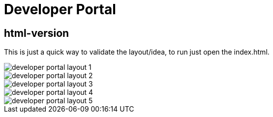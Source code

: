 = Developer Portal 

== html-version 

This is just a quick way to validate the layout/idea, to run just open the index.html.

image::images/developer-portal-layout-1.png[]

image::images/developer-portal-layout-2.png[]

image::images/developer-portal-layout-3.png[]

image::images/developer-portal-layout-4.png[]

image::images/developer-portal-layout-5.png[]

